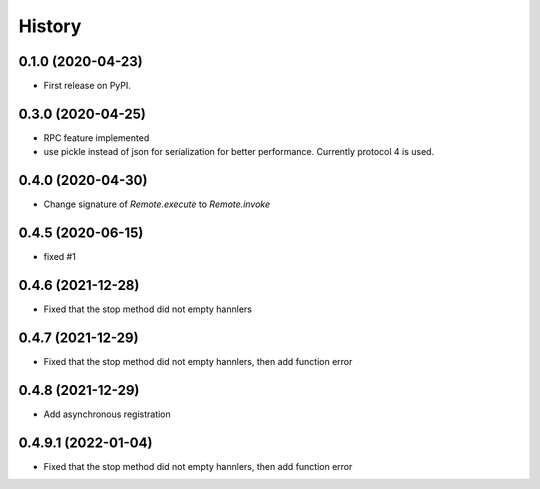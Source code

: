 =======
History
=======

0.1.0 (2020-04-23)
------------------

* First release on PyPI.

0.3.0 (2020-04-25)
-------------------
* RPC feature implemented
* use pickle instead of json for serialization for better performance. Currently protocol 4 is used.

0.4.0 (2020-04-30)
-------------------
* Change signature of `Remote.execute` to `Remote.invoke`

0.4.5 (2020-06-15)
--------------------
* fixed #1

0.4.6 (2021-12-28)
--------------------
* Fixed that the stop method did not empty hannlers

0.4.7 (2021-12-29)
--------------------
* Fixed that the stop method did not empty hannlers, then add function error

0.4.8 (2021-12-29)
--------------------
* Add asynchronous registration

0.4.9.1 (2022-01-04)
--------------------
* Fixed that the stop method did not empty hannlers, then add function error
